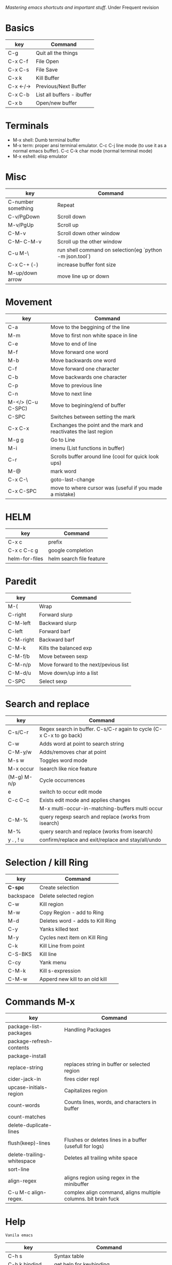 [[(https://www.masteringemacs.org/)][Mastering emacs shortcuts and important stuff]]. Under Frequent revision

* Basics

| key       | Command                    |
|-----------+----------------------------|
| C-g       | Quit all the things        |
| C-x C-f   | File Open                  |
| C-x C-s   | File Save                  |
| C-x k     | Kill Buffer                |
| C-x <-/-> | Previous/Next Buffer       |
| C-x C-b   | List all buffers - ibuffer |
| C-x b     | Open/new buffer            |

* Terminals

-  M-x shell: Dumb terminal buffer
-  M-x term: proper ansi terminal emulator. C-c C-j line mode (to use it as a normal emacs buffer). C-c C-k char mode (normal terminal mode)
-  M-x eshell: elisp emulator

* Misc

| key                | Command                                                  |
|--------------------+----------------------------------------------------------|
| C-number something | Repeat                                                   |
| C-v/PgDown         | Scroll down                                              |
| M-v/PgUp           | Scroll up                                                |
| C-M-v              | Scroll down other window                                 |
| C-M-- C-M-v        | Scroll up the other window                               |<<-
| C-u M-\            | run shell command on selection(eg `python -m json.tool`) |
| C-x C-+ (-)        | increase buffer font size                                |
| M-up/down arrow    | move line up or down                                     |

* Movement

| key               | Command                                                          |
|-------------------+------------------------------------------------------------------|
| C-a               | Move to the beggining of the line                                |
| M-m               | Move to first non white space in line                            |
| C-e               | Move to end of line                                              |
| M-f               | Move forward one word                                            |
| M-b               | Move backwards one word                                          |
| C-f               | Move forward one character                                       |
| C-b               | Move backwards one character                                     |
| C-p               | Move to previous line                                            |
| C-n               | Move to next line                                                |
| M-</> (C-u C-SPC) | Move to begining/end of buffer                                   |
| C-SPC             | Switches between setting the mark                                |
| C-x C-x           | Exchanges the point and the mark and reactivates the last region |
| M-g g             | Go to Line                                                       |
| M-i               | imenu (List functions in buffer)                                 |
| C-r               | Scrolls buffer around line (cool for quick look ups)             |
| M-@               | mark word                                                        |
| C-x C-\           | goto-last-change                                                 |
| C-x C-SPC         | move to where cursor was (useful if you made a mistake)          |

* HELM

| key            | Command                  |
|----------------+--------------------------|
| C-x c          | prefix                   |
| C-x c C-c g    | google completion        |
| helm-for-files | helm search file feature |

* Paredit

| key       | Command                               |
|-----------+---------------------------------------|
| M-(       | Wrap                                  |
| C-right   | Forward slurp                         |
| C-M-left  | Backward slurp                        |
| C-left    | Forward barf                          |
| C-M-right | Backward barf                         |
| C-M-k     | Kills the balanced exp                |
| C-M-f/b   | Move between sexp                     |
| C-M-n/p   | Move forward to the next/pevious list |
| C-M-d/u   | Move down/up into a list              |
| C-SPC     | Select sexp                           |

* Search and replace

| key         | Command                                                             |
|-------------+---------------------------------------------------------------------|
| C-s/C-r     | Regex search in buffer. C-s/C-r again to cycle (C-x C-x to go back) |
| C-w         | Adds word at point to search string                                 |
| C-M-y/w     | Adds/removes char at point                                          |
| M-s w       | Toggles word mode                                                   |
| M-x occur   | Isearch like nice feature                                           |
| (M-g) M-n/p | Cycle occurrences                                                    |
| e           | switch to occur edit mode                                           |
| C-c C-c     | Exists edit mode and applies changes                                |
|             | M-x multi-occur-in-matching-buffers multi occur                     |
| C-M-%       | query regexp search and replace (works from isearch)                |
| M-%         | query search and replace (works from isearch)                       |
| y . , ! u   | confirm/replace and exit/replace and stay/all/undo                  |

* Selection / kill Ring

| key       | Command                          |
|-----------+----------------------------------|
| *C-spc*   | Create selection                 |
| backspace | Delete selected region           |
| C-w       | Kill region                      |
| M-w       | Copy Region - add to Ring        |
| M-d       | Deletes word - adds to Kill Ring |
| C-y       | Yanks killed text                |
| M-y       | Cycles next item on Kill Ring    |
| C-k       | Kill Line from point             |
| C-S-BKS   | Kill line                        |
| C-cy      | Yank menu                        |
| C-M-k     | Kill s-expression                |
| C-M-w     | Apperd new kill to an old kill   |

* Commands M-x

| key                        | Command                                                        |
|----------------------------+----------------------------------------------------------------|
| package-list-packages      | Handling Packages                                              |
| package-refresh-contents   |                                                                |
| package-install            |                                                                |
| replace-string             | replaces string in buffer or selected region                   |
| cider-jack-in              | fires cider repl                                               |
| upcase-initials-region     | Capitalizes region                                             |
| count-words                | Counts lines, words, and characters in buffer                  |
| count-matches              |                                                                |
| delete-duplicate-lines     |                                                                |
| flush(keep)-lines          | Flushes or deletes lines in a buffer (usefull for logs)        |
| delete-trailing-whitespace | Deletes all trailing white space                               |
| sort-line                  |                                                                |
| align-regex                | aligns region using regex in the minibuffer                    |
| C-u M-c align-regex.       | complex align command, aligns multiple columns. bit brain fuck |

* Help

  =Vanila emacs=

| key               | Command                                                 |
|-------------------+---------------------------------------------------------|
| C-h s             | Syntax table                                            |
| C-h k bindind     | get help for keybinding                                 |
| C-h f             | get help for function                                   |
| `prefix` C-h      | get help for any key prefix                             |
| C-h a             | apropos command (list commands that match a pattern) £  |
| M-x info or C-h i | info manual                                             |
| M-x info-appropos | Search info manual for a string                         |
| C-h d             | Search doc strings of elisp code                        |
| C-h m             | Finds mode command                                      |

£ Also check  M-x apropos-variable

M-x describe-personal-keybindings to see all such keybindings you've set throughout your .emacs file.

=Tools for self discovery=

- C-h b maps to helm-descbinds
- C-h a helm-apropos

- C Mouse-1 brings up a buffer menu
- Shift Mouse-1: menu to change font in the same buffer
- Shift Mouse-2: mode menu
- top menus also contain all functionalities for each mode



* Windows

| key          | Command                                                 |
|--------------+---------------------------------------------------------|
| C-x o        | Switch to another window                                |
| C-x 1        | Delete all other windows, leaving only the current one. |
| C-x 2        | Split frame above and below                             |
| C-x 3        | Split horizontal                                        |
| C-x 0        | Delete current window                                   |
| C-c left/rig | Undo/redo window state (needs winner-mode on)           |
| S-arrows     | Move around frames                                      |

* Repl/Cider

| key         | Command                                                       |
|-------------+---------------------------------------------------------------|
| C-c M-j     | cider jack in                                                 |
| C-h m       | Help in cider                                                 |
| C-x C-e     | Evaluate in repl                                              |
| C-c M-n     | Set namespace in repl                                         |
| C-c C-k     | Compile current buffer in the repl session                    |
| C-up/down   | repl history                                                  |
| C-c C-d C-d | Docs in the repl, q to quit                                   |
| M-./M-,     | Show source code in the repl,  return to repl                 |
| C-c C-d C-a | find arbitrary search across function names and docs          |
| C-c M-p     | Load the form preceding point in the REPL buffer.             |
| C-c C-b     | Interrupt repl evaluation                                     |
| C-c C-o     | clean last repl output                                        |
| C-c M-n n   | Select namespace                                              |
| C-c C-u     | Kill input                                                    |
| C-p/n       | navigate downwards/upwards (RET to past exp in input)         |
| M-p/n       | after `cider-repl-next-matching-input`                        |
| C-M-r       | cider restart                                                 |
| C-c u       | cider user ns in repl                                         |
| C-c C-t C-t | runs test                                                     |
| C-c C-t C-n | runs all tests in namespace                                   |
| C-c C-u     | undefine symbols if you delete a test from the test namespace |

* Editing

| key       | Command                                                                   |
|-----------+---------------------------------------------------------------------------|
| C-M-q     | Reindents sexp                                                            |
| C-M-\     | Indents region using major mode indent command                            |
| C-x TAB   | Hard indent                                                               |
| C-/       | Undo                                                                      |
| C-j       | New Line and Indent (now RET)                                             |
| M-/       | DAbbrev (configured as Hippie Expand) - expands word at the pointto cycle |
| C-M-/     | DAbbrev - cycles through possible expansions of the text before point     |
| M-\       | Delete all spaces and tabs around point                                   |
| C-d       | Deletes the caracter at point                                             |
| M-d       | Kill word                                                                 |
| C-M-k     | kill s-expression                                                         |
| C-t       | transpose characters                                                      |
| M-t       | transpose words (ignores symbols)                                         |
| C-M-t     | transpose s-expressions                                                   |
| C-x C-t   | transpose lines                                                           |
| M-q       | Refill command (commands and stuff)                                       |
| C-x C-;   | comments current line                                                     |
| M-j       | indent new line in comment                                                |
| C-x C-u/l | Upper(lower)cases the region                                              |
| M-c       | Capitalizes next word, (M-- inverts)                                      |
| M-u/l     | Upper(lower)cases next word, (M-- inverts)                                |
| C-o       | Inserts a blank line after point                                          |
| C-x C-o   | Deletes all blank lines after the point                                   |
| M-ˆ       | Joins the line the point is on with the one above                         |
| C-x C-t   | Transposes lines                                                          |
| C-t       | Transposes char                                                           |
| M-q       | Refils Paragraph/comments (C-x f sets fill width)                         |
| M-z       | kills up to a given character                                             |

* Dired

| Key   | Command                                       |
|-------+-----------------------------------------------|
| C-x d | Prompts for dir                               |
| C-d   | lists dir when for instance in open file mode |
| i     | appends sub-dir to buffer                     |
| q     | returns to parent dir                         |
| o     | visits file in another buffer                 |
| C-o   | opens file in another buffer                  |
| v     | opens file in same buffer in view mode        |

* Projectile

| Key     | Command              |
|---------+----------------------|
| C-c-p f | projectile-find-file |

* Bookmarks

| key     | Command           |
|---------+-------------------|
| C-x r m | Set a bookmark    |
| r l     | List bookmarks    |
| r b     | Jump to bookmarks |

* Registers

| key     | Command                    |
|---------+----------------------------|
| C-x r s | Store region in registry   |
| C-x r j | jump  to register          |
| C-x r i | insert content of register |

* Grep

| key       | Command                                 |
|-----------+-----------------------------------------|
| M-x rgrep | recursive grep with a bunch of defaults |
| M-g M-n   | Next occurence                          |
| M-g M-p   | Previous occurrence                      |

* Debug

| key       | Command           |
|-----------+-------------------|
| C-u C-M-x | evaluate function |

* Multiple cursors

| key                           | Command                                      |
|-------------------------------+----------------------------------------------|
| C-S-c C-S-c                   | Cursors in region                            |
| C-,                           | mark-previous-like-this                      |
| C-.                           | mark-next-like-this                          |
| C-c C-,                       | mark-all-like-this                           |
| C-x r y                       | pastes multiple cursor (rectangle kill ring) |
| set-rectangular-region-anchor | Sublime way of selecting multiple lines      |

check the rest under the key bindings of multiple cursors in config.org ~fs/open-config-org~

* spell checking

| key                    | Command                                    |
|------------------------+--------------------------------------------|
| M-$                    | spell check word                           |
| M-x flyspell-mode      | minor mode that highlights spelling errors |
| M-x flyspell-prog-mode | spell checks comments and doc string       |
| M-x ispell-buffer      | Runs spell check on buffer                 |
| M-x ispell-region      |                                            |
|                        |                                            |

- more useful stuff on how to use flyspell minor mode on Mastering Emacs

* Elisp

-  `M-x ielm` elisp repl
-  `C-x C-e` eval expression
-  `M-C-x` eval and reasigns new definition to var or function. just evaling it doesn't reasign it.

* Notes

Buffer variables: doing a setq only sets the variable for the current buffer: ex:
- show-trailing-whitspace
- auto-complete-mode
- describe-personal-keybindings (shows keybindgs defined in emacs config)
